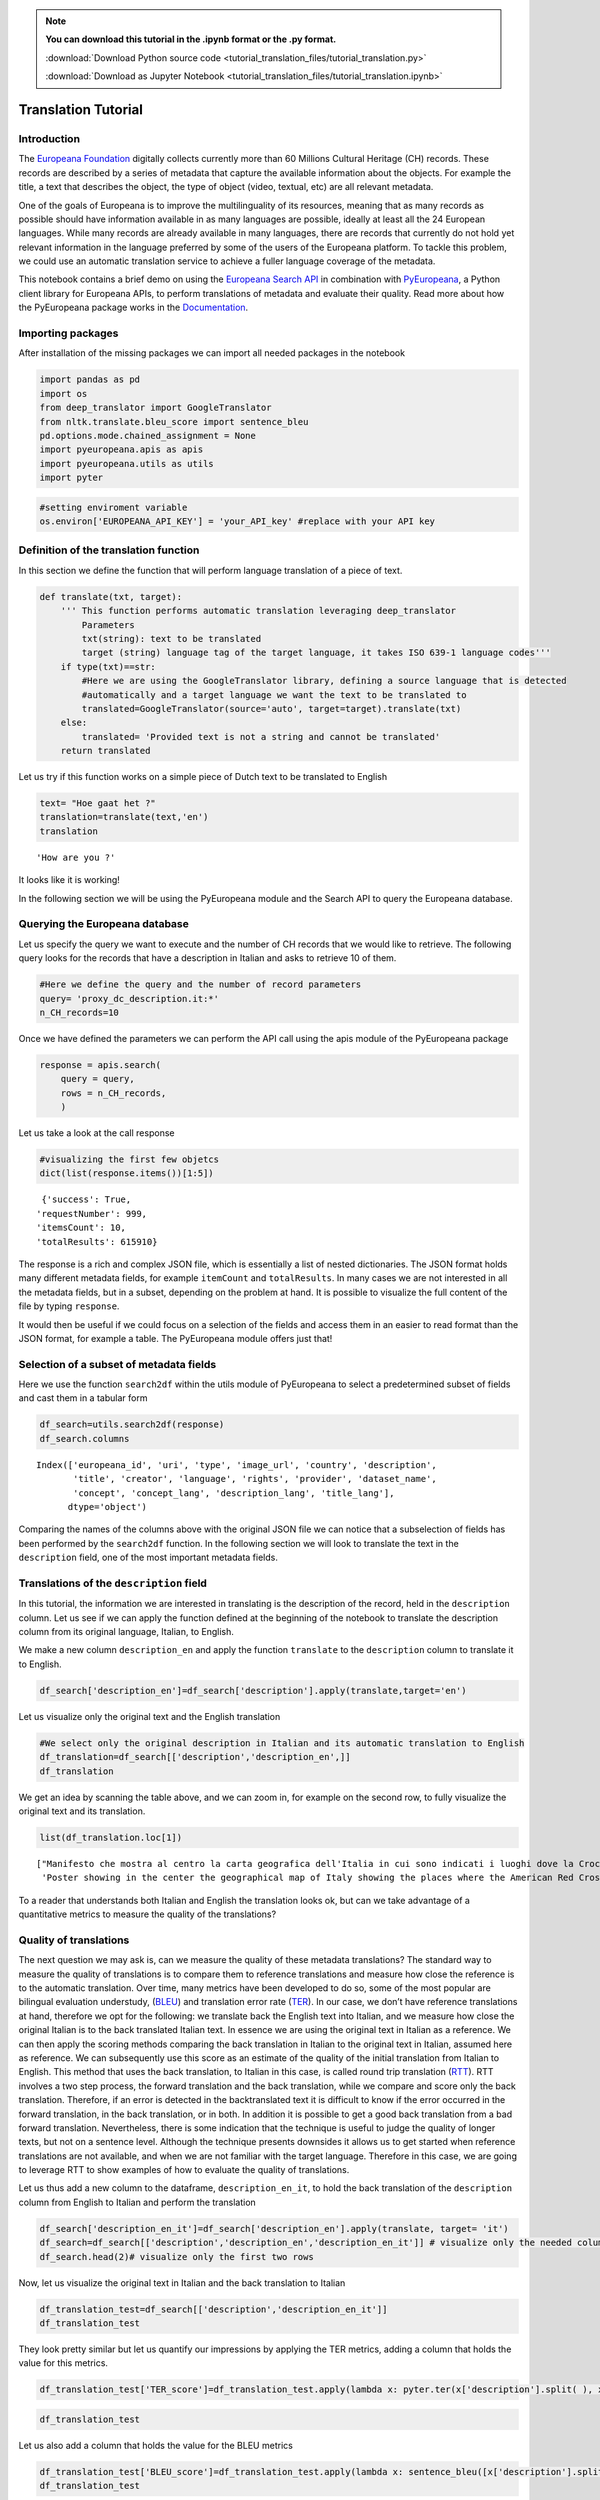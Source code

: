 .. note:: **You can download this tutorial in the .ipynb format or the .py format.**

  :download:`Download Python source code <tutorial_translation_files/tutorial_translation.py>`

  :download:`Download as Jupyter Notebook <tutorial_translation_files/tutorial_translation.ipynb>`

Translation Tutorial
====================


Introduction
------------

The `Europeana Foundation <https://www.europeana.eu/en>`__ digitally
collects currently more than 60 Millions Cultural Heritage (CH) records.
These records are described by a series of metadata that capture the
available information about the objects. For example the title, a text
that describes the object, the type of object (video, textual, etc) are
all relevant metadata.

One of the goals of Europeana is to improve the multilinguality of its
resources, meaning that as many records as possible should have
information available in as many languages are possible, ideally at
least all the 24 European languages. While many records are already
available in many languages, there are records that currently do not
hold yet relevant information in the language preferred by some of the
users of the Europeana platform. To tackle this problem, we could use an
automatic translation service to achieve a fuller language coverage of
the metadata.

This notebook contains a brief demo on using the `Europeana Search
API <https://pro.europeana.eu/page/search>`__ in combination with
`PyEuropeana <https://github.com/europeana/rd-europeana-python-api>`__,
a Python client library for Europeana APIs, to perform translations of
metadata and evaluate their quality. Read more about how the PyEuropeana
package works in the
`Documentation <https://rd-europeana-python-api.readthedocs.io/en/stable/>`__.

Importing packages
------------------

After installation of the missing packages we can import all needed
packages in the notebook

.. code:: python

    import pandas as pd
    import os
    from deep_translator import GoogleTranslator
    from nltk.translate.bleu_score import sentence_bleu
    pd.options.mode.chained_assignment = None
    import pyeuropeana.apis as apis
    import pyeuropeana.utils as utils
    import pyter

.. code:: python

    #setting enviroment variable
    os.environ['EUROPEANA_API_KEY'] = 'your_API_key' #replace with your API key

Definition of the translation function
--------------------------------------

In this section we define the function that will perform language
translation of a piece of text.

.. code:: python

    def translate(txt, target):
        ''' This function performs automatic translation leveraging deep_translator
            Parameters
            txt(string): text to be translated
            target (string) language tag of the target language, it takes ISO 639-1 language codes'''
        if type(txt)==str: 
            #Here we are using the GoogleTranslator library, defining a source language that is detected 
            #automatically and a target language we want the text to be translated to
            translated=GoogleTranslator(source='auto', target=target).translate(txt)
        else:
            translated= 'Provided text is not a string and cannot be translated'
        return translated

Let us try if this function works on a simple piece of Dutch text to be
translated to English

.. code:: python

    text= "Hoe gaat het ?"
    translation=translate(text,'en')
    translation




.. parsed-literal::

    'How are you ?'



It looks like it is working!

In the following section we will be using the PyEuropeana module and the
Search API to query the Europeana database.

Querying the Europeana database
-------------------------------

Let us specify the query we want to execute and the number of CH records
that we would like to retrieve. The following query looks for the
records that have a description in Italian and asks to retrieve 10 of
them.

.. code:: python

    #Here we define the query and the number of record parameters
    query= 'proxy_dc_description.it:*'
    n_CH_records=10

Once we have defined the parameters we can perform the API call using
the apis module of the PyEuropeana package

.. code:: python

    response = apis.search(
        query = query,
        rows = n_CH_records,
        )

Let us take a look at the call response

.. code:: python

   #visualizing the first few objetcs
   dict(list(response.items())[1:5]) 



.. parsed-literal::

  {'success': True,
 'requestNumber': 999,
 'itemsCount': 10,
 'totalResults': 615910}


The response is a rich and complex JSON file, which is essentially a
list of nested dictionaries. The JSON format holds many different
metadata fields, for example ``itemCount`` and ``totalResults``. In many
cases we are not interested in all the metadata fields, but in a subset,
depending on the problem at hand. It is possible to visualize the full content of the file by typing ``response``.

It would then be useful if we could focus on a selection of the fields
and access them in an easier to read format than the JSON format, for
example a table. The PyEuropeana module offers just that!

Selection of a subset of metadata fields
----------------------------------------

Here we use the function ``search2df`` within the utils module of
PyEuropeana to select a predetermined subset of fields and cast them in
a tabular form

.. code:: python

    df_search=utils.search2df(response)
    df_search.columns




.. parsed-literal::

    Index(['europeana_id', 'uri', 'type', 'image_url', 'country', 'description',
           'title', 'creator', 'language', 'rights', 'provider', 'dataset_name',
           'concept', 'concept_lang', 'description_lang', 'title_lang'],
          dtype='object')



Comparing the names of the columns above with the original JSON file we
can notice that a subselection of fields has been performed by the
``search2df`` function. In the following section we will look to
translate the text in the ``description`` field, one of the most
important metadata fields.

Translations of the ``description`` field
-----------------------------------------

In this tutorial, the information we are interested in translating is
the description of the record, held in the ``description`` column. Let
us see if we can apply the function defined at the beginning of the
notebook to translate the description column from its original language,
Italian, to English.

We make a new column ``description_en`` and apply the function
``translate`` to the ``description`` column to translate it to English.

.. code:: python

    df_search['description_en']=df_search['description'].apply(translate,target='en')

Let us visualize only the original text and the English translation

.. code:: python

    #We select only the original description in Italian and its automatic translation to English
    df_translation=df_search[['description','description_en',]]
    df_translation




.. raw:: html

    <div>
    <style scoped>
        .dataframe tbody tr th:only-of-type {
            vertical-align: middle;
        }
    
        .dataframe tbody tr th {
            vertical-align: top;
        }
    
        .dataframe thead th {
            text-align: right;
        }
    </style>
    <table border="1" class="dataframe">
      <thead>
        <tr style="text-align: right;">
          <th></th>
          <th>description</th>
          <th>description_en</th>
        </tr>
      </thead>
      <tbody>
        <tr>
          <th>0</th>
          <td>Manifesto che riporta due carte geografiche de...</td>
          <td>Poster showing two geographical maps of Europe...</td>
        </tr>
        <tr>
          <th>1</th>
          <td>Manifesto che mostra al centro la carta geogra...</td>
          <td>Poster showing in the center the geographical ...</td>
        </tr>
        <tr>
          <th>2</th>
          <td>Manifesto che mostra una carta geografica dell...</td>
          <td>Poster showing a map of north-eastern Italy an...</td>
        </tr>
        <tr>
          <th>3</th>
          <td>Manifesto che mostra al centro una carta geogr...</td>
          <td>Poster showing in the center a geographical ma...</td>
        </tr>
        <tr>
          <th>4</th>
          <td>Manifesto che mostra una carta geografica dell...</td>
          <td>Poster showing a map of north-eastern Italy an...</td>
        </tr>
        <tr>
          <th>5</th>
          <td>Manifesto che mostra una carta geografica dell...</td>
          <td>Poster showing a map of Italy and the Balkans ...</td>
        </tr>
        <tr>
          <th>6</th>
          <td>Manifesto che mostra la carta geografica del m...</td>
          <td>Poster showing the geographical map of the wor...</td>
        </tr>
        <tr>
          <th>7</th>
          <td>Manifesto che mostra una rappresentazione geog...</td>
          <td>Poster showing a geographic representation of ...</td>
        </tr>
        <tr>
          <th>8</th>
          <td>Manifesto che raffigura in azzurro la catena d...</td>
          <td>Poster depicting in blue the mountain range an...</td>
        </tr>
        <tr>
          <th>9</th>
          <td>Manifesto che mostra la carta geograficha dell...</td>
          <td>Poster showing the geographical map of Venice ...</td>
        </tr>
      </tbody>
    </table>
    </div>



We get an idea by scanning the table above, and we can zoom in, for
example on the second row, to fully visualize the original text and its
translation.

.. code:: python

     list(df_translation.loc[1])




.. parsed-literal::

    ["Manifesto che mostra al centro la carta geografica dell'Italia in cui sono indicati i luoghi dove la Croce rossa americana è presente sul territorio,  intorno fanno da cornice alcune fotografie che documentano il lavoro svolto dalla Croce rossa americana, in alto sono presenti i ritratti fotografici di Woodrow Wilson, Robert Perkins ed Henry P. Davison.",
     'Poster showing in the center the geographical map of Italy showing the places where the American Red Cross is present in the area, around it are some photographs documenting the work done by the American Red Cross, at the top there are photographic portraits by Woodrow Wilson, Robert Perkins and Henry P. Davison.']



To a reader that understands both Italian and English the translation
looks ok, but can we take advantage of a quantitative metrics to measure
the quality of the translations?

Quality of translations
-----------------------

The next question we may ask is, can we measure the quality of these
metadata translations? The standard way to measure the quality of
translations is to compare them to reference translations and measure
how close the reference is to the automatic translation. Over time, many
metrics have been developed to do so, some of the most popular are
bilingual evaluation understudy,
(`BLEU <https://en.wikipedia.org/wiki/BLEU>`__) and translation error
rate
(`TER <https://kantanmtblog.com/2015/07/28/what-is-translation-error-rate-ter/>`__).
In our case, we don’t have reference translations at hand, therefore we
opt for the following: we translate back the English text into Italian,
and we measure how close the original Italian is to the back translated
Italian text. In essence we are using the original text in Italian as a
reference. We can then apply the scoring methods comparing the back
translation in Italian to the original text in Italian, assumed here as
reference. We can subsequently use this score as an estimate of the
quality of the initial translation from Italian to English. This method
that uses the back translation, to Italian in this case, is called round
trip translation
(`RTT <https://en.wikipedia.org/wiki/Round-trip_translation>`__). RTT
involves a two step process, the forward translation and the back
translation, while we compare and score only the back translation.
Therefore, if an error is detected in the backtranslated text it is
difficult to know if the error occurred in the forward translation, in
the back translation, or in both. In addition it is possible to get a
good back translation from a bad forward translation. Nevertheless,
there is some indication that the technique is useful to judge the
quality of longer texts, but not on a sentence level. Although the
technique presents downsides it allows us to get started when reference
translations are not available, and when we are not familiar with the
target language. Therefore in this case, we are going to leverage RTT to
show examples of how to evaluate the quality of translations.

Let us thus add a new column to the dataframe, ``description_en_it``, to
hold the back translation of the ``description`` column from English to
Italian and perform the translation

.. code:: python

    df_search['description_en_it']=df_search['description_en'].apply(translate, target= 'it')
    df_search=df_search[['description','description_en','description_en_it']] # visualize only the needed columns
    df_search.head(2)# visualize only the first two rows




.. raw:: html

    <div>
    <style scoped>
        .dataframe tbody tr th:only-of-type {
            vertical-align: middle;
        }
    
        .dataframe tbody tr th {
            vertical-align: top;
        }
    
        .dataframe thead th {
            text-align: right;
        }
    </style>
    <table border="1" class="dataframe">
      <thead>
        <tr style="text-align: right;">
          <th></th>
          <th>description</th>
          <th>description_en</th>
          <th>description_en_it</th>
        </tr>
      </thead>
      <tbody>
        <tr>
          <th>0</th>
          <td>Manifesto che riporta due carte geografiche de...</td>
          <td>Poster showing two geographical maps of Europe...</td>
          <td>Manifesto raffigurante due carte geografiche d...</td>
        </tr>
        <tr>
          <th>1</th>
          <td>Manifesto che mostra al centro la carta geogra...</td>
          <td>Poster showing in the center the geographical ...</td>
          <td>Manifesto che mostra al centro la carta geogra...</td>
        </tr>
      </tbody>
    </table>
    </div>



Now, let us visualize the original text in Italian and the back
translation to Italian

.. code:: python

    df_translation_test=df_search[['description','description_en_it']]
    df_translation_test




.. raw:: html

    <div>
    <style scoped>
        .dataframe tbody tr th:only-of-type {
            vertical-align: middle;
        }
    
        .dataframe tbody tr th {
            vertical-align: top;
        }
    
        .dataframe thead th {
            text-align: right;
        }
    </style>
    <table border="1" class="dataframe">
      <thead>
        <tr style="text-align: right;">
          <th></th>
          <th>description</th>
          <th>description_en_it</th>
        </tr>
      </thead>
      <tbody>
        <tr>
          <th>0</th>
          <td>Manifesto che riporta due carte geografiche de...</td>
          <td>Manifesto raffigurante due carte geografiche d...</td>
        </tr>
        <tr>
          <th>1</th>
          <td>Manifesto che mostra al centro la carta geogra...</td>
          <td>Manifesto che mostra al centro la carta geogra...</td>
        </tr>
        <tr>
          <th>2</th>
          <td>Manifesto che mostra una carta geografica dell...</td>
          <td>Poster raffigurante una mappa dell'Italia nord...</td>
        </tr>
        <tr>
          <th>3</th>
          <td>Manifesto che mostra al centro una carta geogr...</td>
          <td>Manifesto che mostra al centro una mappa geogr...</td>
        </tr>
        <tr>
          <th>4</th>
          <td>Manifesto che mostra una carta geografica dell...</td>
          <td>Poster raffigurante una mappa dell'Italia nord...</td>
        </tr>
        <tr>
          <th>5</th>
          <td>Manifesto che mostra una carta geografica dell...</td>
          <td>Poster raffigurante una mappa dell'Italia e de...</td>
        </tr>
        <tr>
          <th>6</th>
          <td>Manifesto che mostra la carta geografica del m...</td>
          <td>Il manifesto raffigurante la carta geografica ...</td>
        </tr>
        <tr>
          <th>7</th>
          <td>Manifesto che mostra una rappresentazione geog...</td>
          <td>Poster raffigurante una rappresentazione geogr...</td>
        </tr>
        <tr>
          <th>8</th>
          <td>Manifesto che raffigura in azzurro la catena d...</td>
          <td>Poster raffigurante in blu la catena montuosa ...</td>
        </tr>
        <tr>
          <th>9</th>
          <td>Manifesto che mostra la carta geograficha dell...</td>
          <td>Poster raffigurante la carta geografica di Ven...</td>
        </tr>
      </tbody>
    </table>
    </div>



They look pretty similar but let us quantify our impressions by applying
the TER metrics, adding a column that holds the value for this metrics.

.. code:: python

    df_translation_test['TER_score']=df_translation_test.apply(lambda x: pyter.ter(x['description'].split( ), x['description_en_it'].split()), axis=1)

.. code:: python

    df_translation_test




.. raw:: html

    <div>
    <style scoped>
        .dataframe tbody tr th:only-of-type {
            vertical-align: middle;
        }
    
        .dataframe tbody tr th {
            vertical-align: top;
        }
    
        .dataframe thead th {
            text-align: right;
        }
    </style>
    <table border="1" class="dataframe">
      <thead>
        <tr style="text-align: right;">
          <th></th>
          <th>description</th>
          <th>description_en_it</th>
          <th>TER_score</th>
        </tr>
      </thead>
      <tbody>
        <tr>
          <th>0</th>
          <td>Manifesto che riporta due carte geografiche de...</td>
          <td>Manifesto raffigurante due carte geografiche d...</td>
          <td>0.281250</td>
        </tr>
        <tr>
          <th>1</th>
          <td>Manifesto che mostra al centro la carta geogra...</td>
          <td>Manifesto che mostra al centro la carta geogra...</td>
          <td>0.312500</td>
        </tr>
        <tr>
          <th>2</th>
          <td>Manifesto che mostra una carta geografica dell...</td>
          <td>Poster raffigurante una mappa dell'Italia nord...</td>
          <td>0.200000</td>
        </tr>
        <tr>
          <th>3</th>
          <td>Manifesto che mostra al centro una carta geogr...</td>
          <td>Manifesto che mostra al centro una mappa geogr...</td>
          <td>0.357143</td>
        </tr>
        <tr>
          <th>4</th>
          <td>Manifesto che mostra una carta geografica dell...</td>
          <td>Poster raffigurante una mappa dell'Italia nord...</td>
          <td>0.347826</td>
        </tr>
        <tr>
          <th>5</th>
          <td>Manifesto che mostra una carta geografica dell...</td>
          <td>Poster raffigurante una mappa dell'Italia e de...</td>
          <td>0.416667</td>
        </tr>
        <tr>
          <th>6</th>
          <td>Manifesto che mostra la carta geografica del m...</td>
          <td>Il manifesto raffigurante la carta geografica ...</td>
          <td>0.358974</td>
        </tr>
        <tr>
          <th>7</th>
          <td>Manifesto che mostra una rappresentazione geog...</td>
          <td>Poster raffigurante una rappresentazione geogr...</td>
          <td>0.250000</td>
        </tr>
        <tr>
          <th>8</th>
          <td>Manifesto che raffigura in azzurro la catena d...</td>
          <td>Poster raffigurante in blu la catena montuosa ...</td>
          <td>0.300000</td>
        </tr>
        <tr>
          <th>9</th>
          <td>Manifesto che mostra la carta geograficha dell...</td>
          <td>Poster raffigurante la carta geografica di Ven...</td>
          <td>0.307692</td>
        </tr>
      </tbody>
    </table>
    </div>



Let us also add a column that holds the value for the BLEU metrics

.. code:: python

    df_translation_test['BLEU_score']=df_translation_test.apply(lambda x: sentence_bleu([x['description'].split( )], x['description_en_it'].split()), axis=1)
    df_translation_test




.. raw:: html

    <div>
    <style scoped>
        .dataframe tbody tr th:only-of-type {
            vertical-align: middle;
        }
    
        .dataframe tbody tr th {
            vertical-align: top;
        }
    
        .dataframe thead th {
            text-align: right;
        }
    </style>
    <table border="1" class="dataframe">
      <thead>
        <tr style="text-align: right;">
          <th></th>
          <th>description</th>
          <th>description_en_it</th>
          <th>TER_score</th>
          <th>BLEU_score</th>
        </tr>
      </thead>
      <tbody>
        <tr>
          <th>0</th>
          <td>Manifesto che riporta due carte geografiche de...</td>
          <td>Manifesto raffigurante due carte geografiche d...</td>
          <td>0.281250</td>
          <td>0.525714</td>
        </tr>
        <tr>
          <th>1</th>
          <td>Manifesto che mostra al centro la carta geogra...</td>
          <td>Manifesto che mostra al centro la carta geogra...</td>
          <td>0.312500</td>
          <td>0.512205</td>
        </tr>
        <tr>
          <th>2</th>
          <td>Manifesto che mostra una carta geografica dell...</td>
          <td>Poster raffigurante una mappa dell'Italia nord...</td>
          <td>0.200000</td>
          <td>0.774552</td>
        </tr>
        <tr>
          <th>3</th>
          <td>Manifesto che mostra al centro una carta geogr...</td>
          <td>Manifesto che mostra al centro una mappa geogr...</td>
          <td>0.357143</td>
          <td>0.525368</td>
        </tr>
        <tr>
          <th>4</th>
          <td>Manifesto che mostra una carta geografica dell...</td>
          <td>Poster raffigurante una mappa dell'Italia nord...</td>
          <td>0.347826</td>
          <td>0.447579</td>
        </tr>
        <tr>
          <th>5</th>
          <td>Manifesto che mostra una carta geografica dell...</td>
          <td>Poster raffigurante una mappa dell'Italia e de...</td>
          <td>0.416667</td>
          <td>0.465922</td>
        </tr>
        <tr>
          <th>6</th>
          <td>Manifesto che mostra la carta geografica del m...</td>
          <td>Il manifesto raffigurante la carta geografica ...</td>
          <td>0.358974</td>
          <td>0.526555</td>
        </tr>
        <tr>
          <th>7</th>
          <td>Manifesto che mostra una rappresentazione geog...</td>
          <td>Poster raffigurante una rappresentazione geogr...</td>
          <td>0.250000</td>
          <td>0.742527</td>
        </tr>
        <tr>
          <th>8</th>
          <td>Manifesto che raffigura in azzurro la catena d...</td>
          <td>Poster raffigurante in blu la catena montuosa ...</td>
          <td>0.300000</td>
          <td>0.602640</td>
        </tr>
        <tr>
          <th>9</th>
          <td>Manifesto che mostra la carta geograficha dell...</td>
          <td>Poster raffigurante la carta geografica di Ven...</td>
          <td>0.307692</td>
          <td>0.515889</td>
        </tr>
      </tbody>
    </table>
    </div>



The TER and BLEU scores are both useful in evaluating translation
quality but they are based on different ideas. The TER metrics measures
the amount of editing needed to bring the translation in line with the
original reference, the **lower** the TER score the better the quality
of the translation. The BLEU score counts the number of overlapping
n-grams between the reference and the candidate translation, the
**higher** the BLEU score the better the quality of the translation.
Given their different ways of measuring the quality of translations the
two metrics could give in principle different results. In this case the
two metrics are strongly correlated as it is shown below

.. code:: python

    #correlation between Ter and Bleu scores
    df_translation_test[['TER_score','BLEU_score']].corr()




.. raw:: html

    <div>
    <style scoped>
        .dataframe tbody tr th:only-of-type {
            vertical-align: middle;
        }
    
        .dataframe tbody tr th {
            vertical-align: top;
        }
    
        .dataframe thead th {
            text-align: right;
        }
    </style>
    <table border="1" class="dataframe">
      <thead>
        <tr style="text-align: right;">
          <th></th>
          <th>TER_score</th>
          <th>BLEU_score</th>
        </tr>
      </thead>
      <tbody>
        <tr>
          <th>TER_score</th>
          <td>1.000000</td>
          <td>-0.844842</td>
        </tr>
        <tr>
          <th>BLEU_score</th>
          <td>-0.844842</td>
          <td>1.000000</td>
        </tr>
      </tbody>
    </table>
    </div>



As anticipated above, we could then use the values of the BLEU and TER
scores as an estimate of the quality of the translations from Italian to
English, taking into account the limitations of RTT.

Conclusions
-----------

In this tutorial we briefily covered the following topics:

- Introduction to metadata fields describing a CH object 

- Importance of having relevant metadata fields available in many languages 

- Use of the PyEuropeana module in combination with the Search API to retrieve CH objects with a description in Italian 

- Automatic translation from Italian to English of the retrieved metadata describing the CH object

- Use of the RTT method in combination with the TER and BLEU score to estimate the quality of the obtained translations
